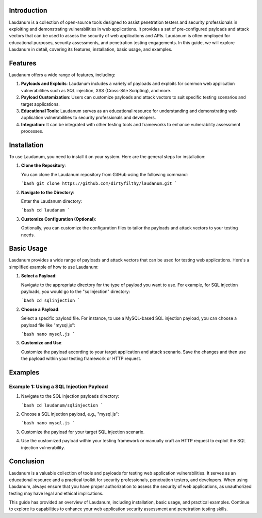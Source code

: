 .. title:: A Comprehensive Guide to Laudanum

Introduction
============

Laudanum is a collection of open-source tools designed to assist penetration testers and security professionals in exploiting and demonstrating vulnerabilities in web applications. It provides a set of pre-configured payloads and attack vectors that can be used to assess the security of web applications and APIs. Laudanum is often employed for educational purposes, security assessments, and penetration testing engagements. In this guide, we will explore Laudanum in detail, covering its features, installation, basic usage, and examples.

Features
========

Laudanum offers a wide range of features, including:

1. **Payloads and Exploits**: Laudanum includes a variety of payloads and exploits for common web application vulnerabilities such as SQL injection, XSS (Cross-Site Scripting), and more.

2. **Payload Customization**: Users can customize payloads and attack vectors to suit specific testing scenarios and target applications.

3. **Educational Tools**: Laudanum serves as an educational resource for understanding and demonstrating web application vulnerabilities to security professionals and developers.

4. **Integration**: It can be integrated with other testing tools and frameworks to enhance vulnerability assessment processes.

Installation
============

To use Laudanum, you need to install it on your system. Here are the general steps for installation:

1. **Clone the Repository**:

   You can clone the Laudanum repository from GitHub using the following command:

   ```bash
   git clone https://github.com/dirtyfilthy/laudanum.git
   ```

2. **Navigate to the Directory**:

   Enter the Laudanum directory:

   ```bash
   cd laudanum
   ```

3. **Customize Configuration (Optional)**:

   Optionally, you can customize the configuration files to tailor the payloads and attack vectors to your testing needs.

Basic Usage
===========

Laudanum provides a wide range of payloads and attack vectors that can be used for testing web applications. Here's a simplified example of how to use Laudanum:

1. **Select a Payload**:

   Navigate to the appropriate directory for the type of payload you want to use. For example, for SQL injection payloads, you would go to the "sqlinjection" directory:

   ```bash
   cd sqlinjection
   ```

2. **Choose a Payload**:

   Select a specific payload file. For instance, to use a MySQL-based SQL injection payload, you can choose a payload file like "mysql.js":

   ```bash
   nano mysql.js
   ```

3. **Customize and Use**:

   Customize the payload according to your target application and attack scenario. Save the changes and then use the payload within your testing framework or HTTP request.

Examples
========

Example 1: Using a SQL Injection Payload
------------------------------------------

1. Navigate to the SQL injection payloads directory:

   ```bash
   cd laudanum/sqlinjection
   ```

2. Choose a SQL injection payload, e.g., "mysql.js":

   ```bash
   nano mysql.js
   ```

3. Customize the payload for your target SQL injection scenario.

4. Use the customized payload within your testing framework or manually craft an HTTP request to exploit the SQL injection vulnerability.

Conclusion
==========

Laudanum is a valuable collection of tools and payloads for testing web application vulnerabilities. It serves as an educational resource and a practical toolkit for security professionals, penetration testers, and developers. When using Laudanum, always ensure that you have proper authorization to assess the security of web applications, as unauthorized testing may have legal and ethical implications.

This guide has provided an overview of Laudanum, including installation, basic usage, and practical examples. Continue to explore its capabilities to enhance your web application security assessment and penetration testing skills.